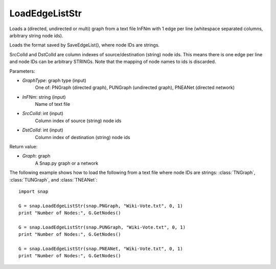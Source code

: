 LoadEdgeListStr 
'''''''''''''''

.. function:: Graph LoadEdgeListStr (GraphType, InFNm, SrcColId = 0, DstColId = 1)

Loads a (directed, undirected or multi) graph from a text file InFNm with 1 edge per line (whitespace separated columns, arbitrary string node ids).

Loads the format saved by SaveEdgeList(), where node IDs are strings.

SrcColId and DstColId are column indexes of source/destination (string) node ids. This means there is one edge per line and node IDs can be arbitrary STRINGs. Note that the mapping of node names to ids is discarded.

Parameters:

- *GraphType*: graph type (input)
    One of: PNGraph (directed graph), PUNGraph (undirected graph), PNEANet (directed network)

- *InFNm*: string (input)
    Name of text file

- *SrcColId*: int (input)
    Column index of source (string) node ids

- *DstColId*: int (input)
    Column index of destination (string) node ids

Return value:

- *Graph*: graph
    A Snap.py graph or a network

The following example shows how to load the following from a text file where node IDs are strings: :class:`TNGraph`, :class:`TUNGraph`, and :class:`TNEANet`::

    import snap

    G = snap.LoadEdgeListStr(snap.PNGraph, "Wiki-Vote.txt", 0, 1)
    print "Number of Nodes:", G.GetNodes()

    G = snap.LoadEdgeListStr(snap.PUNGraph, "Wiki-Vote.txt", 0, 1)
    print "Number of Nodes:", G.GetNodes()

    G = snap.LoadEdgeListStr(snap.PNEANet, "Wiki-Vote.txt", 0, 1)
    print "Number of Nodes:", G.GetNodes()
